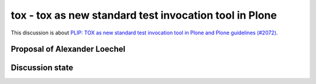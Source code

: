 .. _tox:

=======================================================
tox - tox as new standard test invocation tool in Plone
=======================================================

This discussion is about `PLIP: TOX as new standard test invocation tool in Plone and Plone guidelines (#2072)  <https://github.com/plone/Products.CMFPlone/issues/2072>`_.

Proposal of Alexander Loechel
=============================





Discussion state
================
